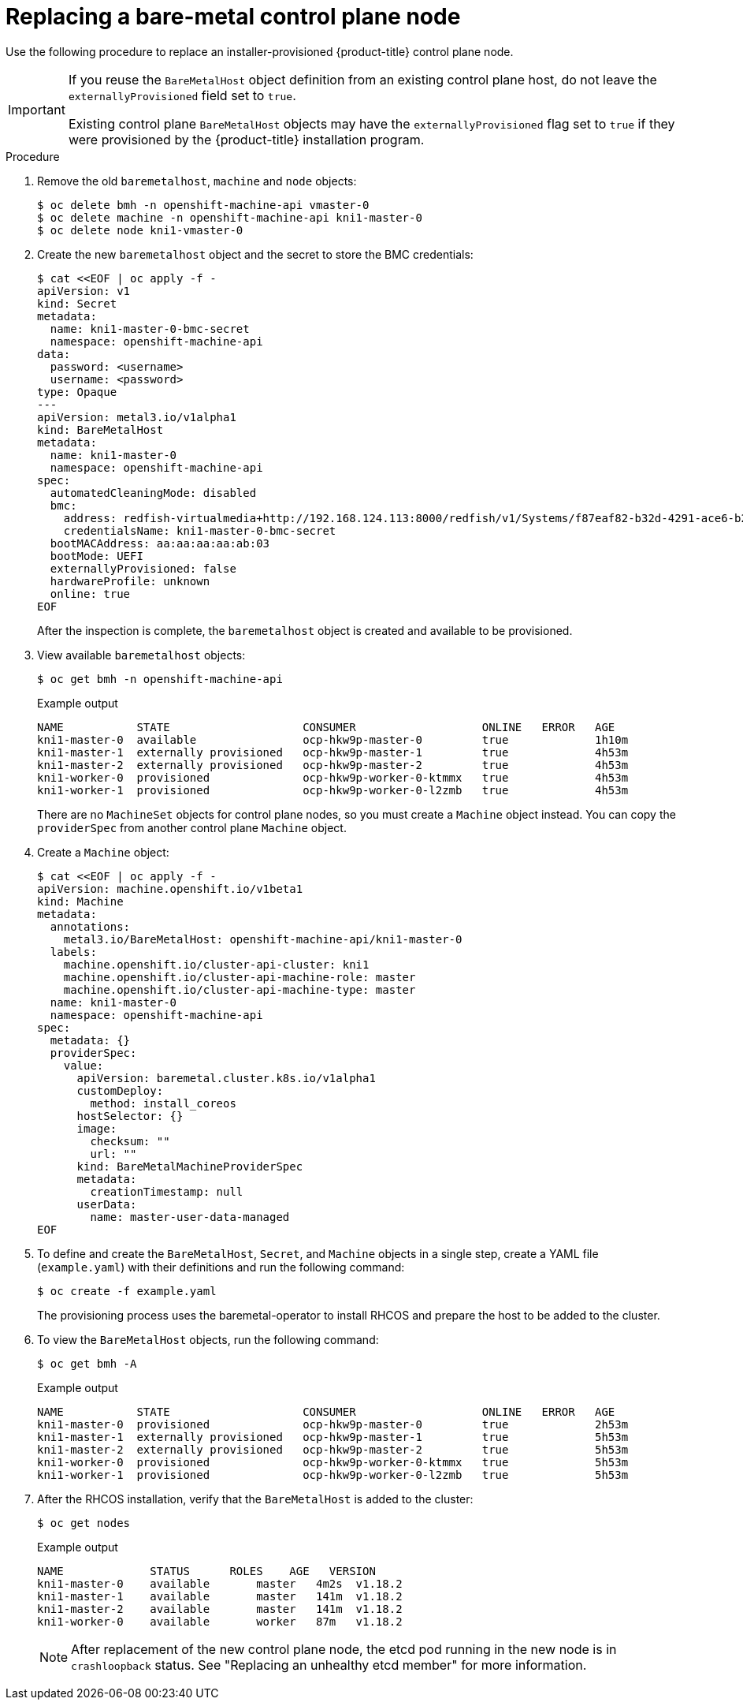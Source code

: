 // This is included in the following assemblies:
//
// installing/installing_bare_metal_ipi/ipi-install-expanding-the-cluster.adoc

:_content-type: PROCEDURE
[id="replacing-a-bare-metal-control-plane-node_{context}"]
= Replacing a bare-metal control plane node

Use the following procedure to replace an installer-provisioned {product-title} control plane node.

[IMPORTANT]
====
If you reuse the `BareMetalHost` object definition from an existing control plane host, do not leave the `externallyProvisioned` field set to `true`.

Existing control plane `BareMetalHost` objects may have the `externallyProvisioned` flag set to `true` if they were provisioned by the {product-title} installation program.
====

.Procedure

. Remove the old `baremetalhost`, `machine` and `node` objects:
+
[source,terminal]
----
$ oc delete bmh -n openshift-machine-api vmaster-0
$ oc delete machine -n openshift-machine-api kni1-master-0
$ oc delete node kni1-vmaster-0
----
+
. Create the new `baremetalhost` object and the secret to store the BMC credentials:
+
[source,terminal]
----
$ cat <<EOF | oc apply -f -
apiVersion: v1
kind: Secret
metadata:
  name: kni1-master-0-bmc-secret
  namespace: openshift-machine-api
data:
  password: <username>
  username: <password>
type: Opaque
---
apiVersion: metal3.io/v1alpha1
kind: BareMetalHost
metadata:
  name: kni1-master-0
  namespace: openshift-machine-api
spec:
  automatedCleaningMode: disabled
  bmc:
    address: redfish-virtualmedia+http://192.168.124.113:8000/redfish/v1/Systems/f87eaf82-b32d-4291-ace6-b28677964e78
    credentialsName: kni1-master-0-bmc-secret
  bootMACAddress: aa:aa:aa:aa:ab:03
  bootMode: UEFI
  externallyProvisioned: false
  hardwareProfile: unknown
  online: true
EOF
----
+
After the inspection is complete, the `baremetalhost` object is created and available to be provisioned.

. View available `baremetalhost` objects:
+
[source,terminal]
----
$ oc get bmh -n openshift-machine-api
----
+
.Example output
[source,terminal]
----
NAME           STATE                    CONSUMER                   ONLINE   ERROR   AGE
kni1-master-0  available                ocp-hkw9p-master-0         true             1h10m
kni1-master-1  externally provisioned   ocp-hkw9p-master-1         true             4h53m
kni1-master-2  externally provisioned   ocp-hkw9p-master-2         true             4h53m
kni1-worker-0  provisioned              ocp-hkw9p-worker-0-ktmmx   true             4h53m
kni1-worker-1  provisioned              ocp-hkw9p-worker-0-l2zmb   true             4h53m
----
+
There are no `MachineSet` objects for control plane nodes, so you must create a `Machine` object instead. You can copy the `providerSpec` from another control plane `Machine` object.

. Create a `Machine` object:
+
[source,terminal]
----
$ cat <<EOF | oc apply -f -
apiVersion: machine.openshift.io/v1beta1
kind: Machine
metadata:
  annotations:
    metal3.io/BareMetalHost: openshift-machine-api/kni1-master-0
  labels:
    machine.openshift.io/cluster-api-cluster: kni1
    machine.openshift.io/cluster-api-machine-role: master
    machine.openshift.io/cluster-api-machine-type: master
  name: kni1-master-0
  namespace: openshift-machine-api
spec:
  metadata: {}
  providerSpec:
    value:
      apiVersion: baremetal.cluster.k8s.io/v1alpha1
      customDeploy:
        method: install_coreos
      hostSelector: {}
      image:
        checksum: ""
        url: ""
      kind: BareMetalMachineProviderSpec
      metadata:
        creationTimestamp: null
      userData:
        name: master-user-data-managed
EOF
----
+
. To define and create the `BareMetalHost`, `Secret`, and `Machine` objects in a single step, create a YAML file (`example.yaml`) with their definitions and run the following command:
+
[source,terminal]
----
$ oc create -f example.yaml
----
+
The provisioning process uses the baremetal-operator to install RHCOS and prepare the host to be added to the cluster. 
+
. To view the `BareMetalHost` objects, run the following command:
+
[source,terminal]
----
$ oc get bmh -A
----
+
.Example output
[source,terminal]
----
NAME           STATE                    CONSUMER                   ONLINE   ERROR   AGE
kni1-master-0  provisioned              ocp-hkw9p-master-0         true             2h53m
kni1-master-1  externally provisioned   ocp-hkw9p-master-1         true             5h53m
kni1-master-2  externally provisioned   ocp-hkw9p-master-2         true             5h53m
kni1-worker-0  provisioned              ocp-hkw9p-worker-0-ktmmx   true             5h53m
kni1-worker-1  provisioned              ocp-hkw9p-worker-0-l2zmb   true             5h53m
----
+
. After the RHCOS installation, verify that the `BareMetalHost` is added to the cluster:
+
[source,terminal]
----
$ oc get nodes
----
+
.Example output
[source,terminal]
----
NAME             STATUS      ROLES    AGE   VERSION
kni1-master-0    available	 master   4m2s  v1.18.2
kni1-master-1    available	 master   141m  v1.18.2
kni1-master-2    available	 master   141m  v1.18.2
kni1-worker-0    available	 worker   87m   v1.18.2
----
+
[NOTE]
====
After replacement of the new control plane node, the etcd pod running in the new node is in `crashloopback` status. See "Replacing an unhealthy etcd member" for more information.
====